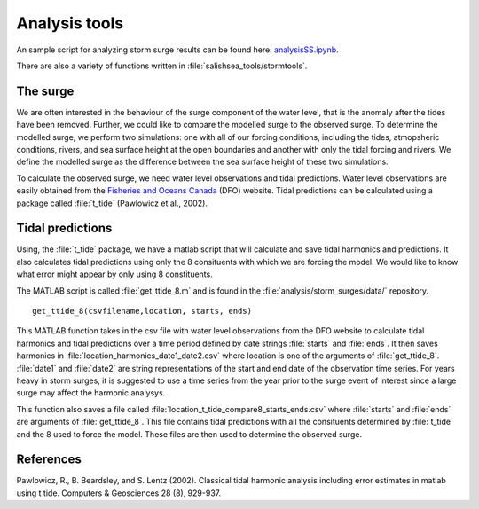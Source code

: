 .. _StormTools:

Analysis tools
======================================================================================================

An sample script for analyzing storm surge results can be found here: `analysisSS.ipynb <http://nbviewer.ipython.org/urls/bitbucket.org/salishsea/analysis/raw/tip/storm_surges/analysisSS.ipynb>`_.

There are also a variety of functions written in :file:`salishsea_tools/stormtools`.

The surge
^^^^^^^^^^^^^^^^^^^^^^^^^^^^^^
We are often interested in the behaviour of the surge component of the water level, that is the anomaly after the tides have been removed. 
Further, we could like to compare the modelled surge to the observed surge. 
To determine the modelled surge, we perform two simulations: one with all of our forcing conditions, including the tides, atmopsheric conditions, rivers, and sea surface height at the open boundaries and another with only the tidal forcing and rivers. 
We define the modelled surge as the difference between the sea surface height of these two simulations.

To calculate the observed surge, we need water level observations and tidal predictions.
Water level observations are easily obtained from the `Fisheries and Oceans Canada`_ (DFO) website. 
Tidal predictions can be calculated using a package called :file:`t_tide` (Pawlowicz et al., 2002).

.. _Fisheries and Oceans Canada: http://www.meds-sdmm.dfo-mpo.gc.ca/isdm-gdsi/twl-mne/maps-cartes/inventory-inventaire-eng.asp
 

Tidal predictions
^^^^^^^^^^^^^^^^^
Using, the :file:`t_tide` package, we have a matlab script that will calculate and save tidal harmonics and predictions. 
It also calculates tidal predictions using only the 8 consituents with which we are forcing the model. 
We would like to know what error might appear by only using 8 constituents.

The MATLAB script is called :file:`get_ttide_8.m` and is found in the :file:`analysis/storm_surges/data/` repository. ::

  get_ttide_8(csvfilename,location, starts, ends)

This MATLAB function takes in the csv file with water level observations from the DFO website to calculate tidal harmonics and tidal predictions over a time period defined by date strings :file:`starts` and :file:`ends`.
It then saves harmonics in :file:`location_harmonics_date1_date2.csv` where location is one of the arguments of :file:`get_ttide_8`. 
:file:`date1` and :file:`date2` are string representations of the start and end date of the observation time series. 
For years heavy in storm surges, it is suggested to use a time series from the year prior to the surge event of interest since a large surge may affect the harmonic analysys.

This function also saves a file called :file:`location_t_tide_compare8_starts_ends.csv` where :file:`starts` and :file:`ends` are arguments of :file:`get_ttide_8`.
This file contains tidal predictions with all the consituents determined by :file:`t_tide` and the 8 used to force the model. 
These files are then used to determine the observed surge.      



References
^^^^^^^^^^
Pawlowicz, R., B. Beardsley, and S. Lentz (2002). Classical tidal harmonic analysis including error estimates in matlab using t tide. Computers & Geosciences 28 (8), 929-937.

